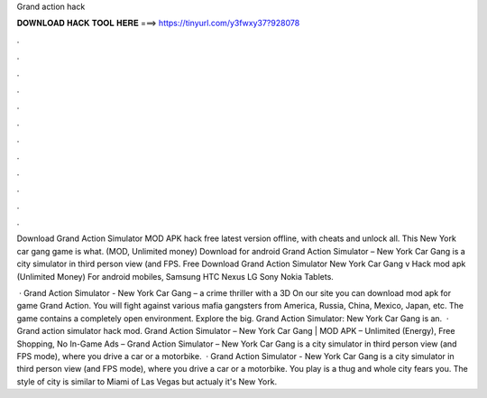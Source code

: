 Grand action hack



𝐃𝐎𝐖𝐍𝐋𝐎𝐀𝐃 𝐇𝐀𝐂𝐊 𝐓𝐎𝐎𝐋 𝐇𝐄𝐑𝐄 ===> https://tinyurl.com/y3fwxy37?928078



.



.



.



.



.



.



.



.



.



.



.



.

Download Grand Action Simulator MOD APK hack free latest version offline, with cheats and unlock all. This New York car gang game is what.  (MOD, Unlimited money) Download for android Grand Action Simulator – New York Car Gang is a city simulator in third person view (and FPS. Free Download Grand Action Simulator New York Car Gang v Hack mod apk (Unlimited Money) For android mobiles, Samsung HTC Nexus LG Sony Nokia Tablets.

 · Grand Action Simulator - New York Car Gang – a crime thriller with a 3D On our site you can download mod apk for game Grand Action. You will fight against various mafia gangsters from America, Russia, China, Mexico, Japan, etc. The game contains a completely open environment. Explore the big. Grand Action Simulator: New York Car Gang is an.  · Grand action simulator hack mod. Grand Action Simulator – New York Car Gang | MOD APK – Unlimited (Energy), Free Shopping, No In-Game Ads – Grand Action Simulator – New York Car Gang is a city simulator in third person view (and FPS mode), where you drive a car or a motorbike.  · Grand Action Simulator - New York Car Gang is a city simulator in third person view (and FPS mode), where you drive a car or a motorbike. You play is a thug and whole city fears you. The style of city is similar to Miami of Las Vegas but actualy it's New York.
